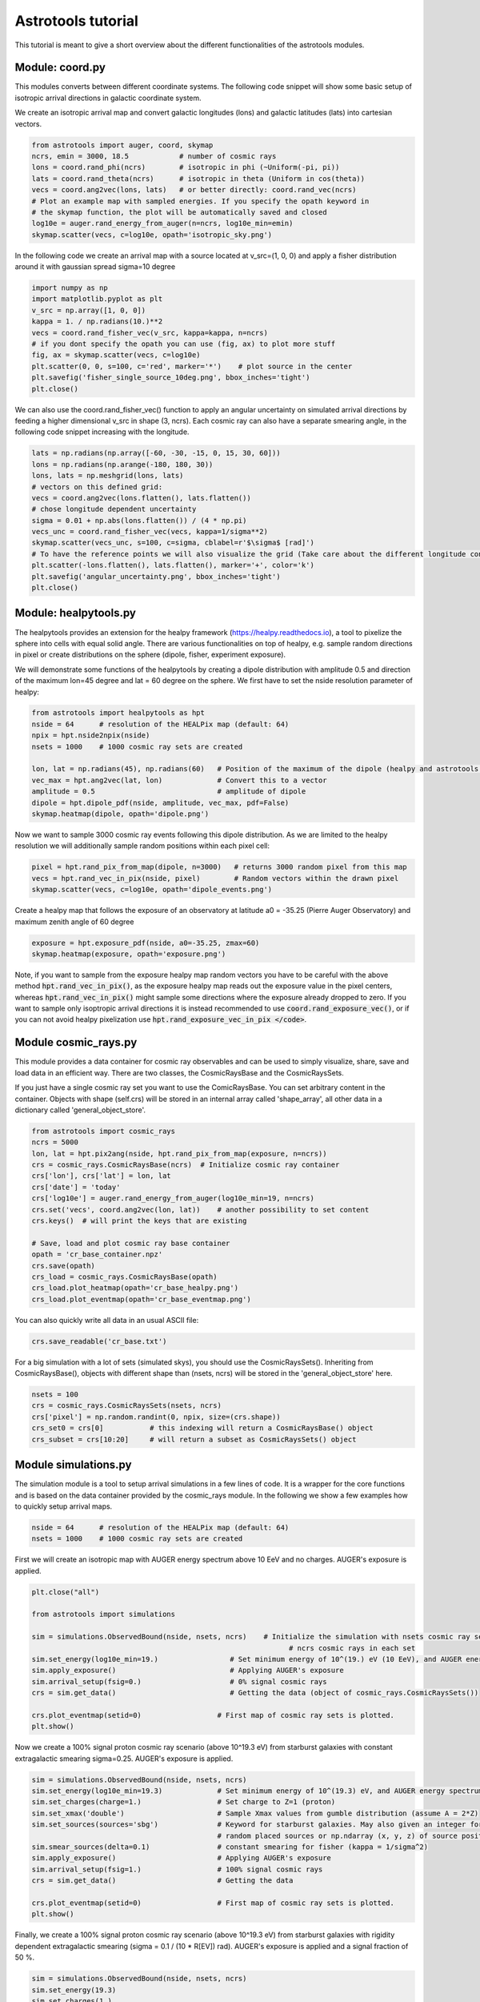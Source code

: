 ===================
Astrotools tutorial
===================

This tutorial is meant to give a short overview about the different functionalities
of the astrotools modules.

Module: coord.py
================
This modules converts between different coordinate systems.
The following code snippet will show some basic setup of isotropic arrival
directions in galactic coordinate system.

We create an isotropic arrival map and convert galactic longitudes (lons) and
galactic latitudes (lats) into cartesian vectors.

.. code-block:: python

  from astrotools import auger, coord, skymap
  ncrs, emin = 3000, 18.5            # number of cosmic rays
  lons = coord.rand_phi(ncrs)        # isotropic in phi (~Uniform(-pi, pi))
  lats = coord.rand_theta(ncrs)      # isotropic in theta (Uniform in cos(theta))
  vecs = coord.ang2vec(lons, lats)   # or better directly: coord.rand_vec(ncrs)
  # Plot an example map with sampled energies. If you specify the opath keyword in
  # the skymap function, the plot will be automatically saved and closed
  log10e = auger.rand_energy_from_auger(n=ncrs, log10e_min=emin)
  skymap.scatter(vecs, c=log10e, opath='isotropic_sky.png')

.. image:: img/isotropic_sky.png
  :scale: 50 %
  :align: center

In the following code we create an arrival map with a source located at
v_src=(1, 0, 0) and apply a fisher distribution around it with gaussian spread
sigma=10 degree

.. code-block:: python

  import numpy as np
  import matplotlib.pyplot as plt
  v_src = np.array([1, 0, 0])
  kappa = 1. / np.radians(10.)**2
  vecs = coord.rand_fisher_vec(v_src, kappa=kappa, n=ncrs)
  # if you dont specify the opath you can use (fig, ax) to plot more stuff
  fig, ax = skymap.scatter(vecs, c=log10e)
  plt.scatter(0, 0, s=100, c='red', marker='*')    # plot source in the center
  plt.savefig('fisher_single_source_10deg.png', bbox_inches='tight')
  plt.close()

.. image:: img/fisher_single_source_10deg.png
  :scale: 50 %
  :align: center

We can also use the coord.rand_fisher_vec() function to apply an angular uncertainty
on simulated arrival directions by feeding a higher dimensional v_src in shape (3, ncrs).
Each cosmic ray can also have a separate smearing angle, in the following code snippet
increasing with the longitude.

.. code-block:: python

  lats = np.radians(np.array([-60, -30, -15, 0, 15, 30, 60]))
  lons = np.radians(np.arange(-180, 180, 30))
  lons, lats = np.meshgrid(lons, lats)
  # vectors on this defined grid:
  vecs = coord.ang2vec(lons.flatten(), lats.flatten())
  # chose longitude dependent uncertainty
  sigma = 0.01 + np.abs(lons.flatten()) / (4 * np.pi)
  vecs_unc = coord.rand_fisher_vec(vecs, kappa=1/sigma**2)
  skymap.scatter(vecs_unc, s=100, c=sigma, cblabel=r'$\sigma$ [rad]')
  # To have the reference points we will also visualize the grid (Take care about the different longitude convention here)
  plt.scatter(-lons.flatten(), lats.flatten(), marker='+', color='k')
  plt.savefig('angular_uncertainty.png', bbox_inches='tight')
  plt.close()

.. image:: img/angular_uncertainty.png
  :scale: 50 %
  :align: center

Module: healpytools.py
================
The healpytools provides an extension for the healpy framework
(https://healpy.readthedocs.io), a tool to pixelize the sphere into cells with
equal solid angle. There are various functionalities on top of healpy, e.g.
sample random directions in pixel or create distributions on the sphere
(dipole, fisher, experiment exposure).

We will demonstrate some functions of the healpytools by creating a dipole
distribution with amplitude 0.5 and direction of the maximum lon=45 degree and
lat = 60 degree on the sphere. We first have to set the nside resolution parameter
of healpy:

.. code-block:: python

  from astrotools import healpytools as hpt
  nside = 64      # resolution of the HEALPix map (default: 64)
  npix = hpt.nside2npix(nside)
  nsets = 1000    # 1000 cosmic ray sets are created

  lon, lat = np.radians(45), np.radians(60)   # Position of the maximum of the dipole (healpy and astrotools definition)
  vec_max = hpt.ang2vec(lat, lon)             # Convert this to a vector
  amplitude = 0.5                             # amplitude of dipole
  dipole = hpt.dipole_pdf(nside, amplitude, vec_max, pdf=False)
  skymap.heatmap(dipole, opath='dipole.png')

.. image:: img/dipole.png
  :scale: 50 %
  :align: center

Now we want to sample 3000 cosmic ray events following this dipole distribution.
As we are limited to the healpy resolution we will additionally sample random
positions within each pixel cell:

.. code-block:: python

  pixel = hpt.rand_pix_from_map(dipole, n=3000)   # returns 3000 random pixel from this map
  vecs = hpt.rand_vec_in_pix(nside, pixel)        # Random vectors within the drawn pixel
  skymap.scatter(vecs, c=log10e, opath='dipole_events.png')

.. image:: img/dipole_events.png
  :scale: 50 %
  :align: center

Create a healpy map that follows the exposure of an observatory at latitude
a0 = -35.25 (Pierre Auger Observatory) and maximum zenith angle of 60 degree

.. code-block:: python

  exposure = hpt.exposure_pdf(nside, a0=-35.25, zmax=60)
  skymap.heatmap(exposure, opath='exposure.png')

.. image:: img/exposure.png
  :scale: 50 %
  :align: center

Note, if you want to sample from the exposure healpy map random vectors you
have to be careful with the above method :code:`hpt.rand_vec_in_pix()`,
as the exposure healpy map reads out the exposure value in the pixel centers,
whereas :code:`hpt.rand_vec_in_pix()` might sample some directions where
the exposure already dropped to zero. If you want to sample only isoptropic
arrival directions it is instead recommended to use
:code:`coord.rand_exposure_vec()`, or if you can not avoid healpy
pixelization use :code:`hpt.rand_exposure_vec_in_pix </code>`.

Module cosmic_rays.py
=====================

This module provides a data container for cosmic ray observables and can be used
to simply visualize, share, save and load data in an efficient way. There are
two classes, the CosmicRaysBase and the CosmicRaysSets.

If you just have a single cosmic ray set you want to use the ComicRaysBase. You can
set arbitrary content in the container. Objects with shape (self.crs) will be
stored in an internal array called 'shape_array', all other data in a
dictionary called 'general_object_store'.

.. code-block:: python

  from astrotools import cosmic_rays
  ncrs = 5000
  lon, lat = hpt.pix2ang(nside, hpt.rand_pix_from_map(exposure, n=ncrs))
  crs = cosmic_rays.CosmicRaysBase(ncrs)  # Initialize cosmic ray container
  crs['lon'], crs['lat'] = lon, lat
  crs['date'] = 'today'
  crs['log10e'] = auger.rand_energy_from_auger(log10e_min=19, n=ncrs)
  crs.set('vecs', coord.ang2vec(lon, lat))    # another possibility to set content
  crs.keys()  # will print the keys that are existing

  # Save, load and plot cosmic ray base container
  opath = 'cr_base_container.npz'
  crs.save(opath)
  crs_load = cosmic_rays.CosmicRaysBase(opath)
  crs_load.plot_heatmap(opath='cr_base_healpy.png')
  crs_load.plot_eventmap(opath='cr_base_eventmap.png')

You can also quickly write all data in an usual ASCII file:

.. code-block:: python

  crs.save_readable('cr_base.txt')

For a big simulation with a lot of sets (simulated skys), you should use the
CosmicRaysSets(). Inheriting from CosmicRaysBase(), objects with different
shape than (nsets, ncrs) will be stored in the 'general_object_store' here.

.. code-block:: python

  nsets = 100
  crs = cosmic_rays.CosmicRaysSets(nsets, ncrs)
  crs['pixel'] = np.random.randint(0, npix, size=(crs.shape))
  crs_set0 = crs[0]           # this indexing will return a CosmicRaysBase() object
  crs_subset = crs[10:20]     # will return a subset as CosmicRaysSets() object

Module simulations.py
=====================

The simulation module is a tool to setup arrival simulations in a few lines of
code. It is a wrapper for the core functions and is based on the data container
provided by the cosmic_rays module. In the following we show a few examples how
to quickly setup arrival maps.

.. code-block:: python

  nside = 64      # resolution of the HEALPix map (default: 64)
  nsets = 1000    # 1000 cosmic ray sets are created

First we will create an isotropic map with AUGER energy spectrum above 10 EeV and no charges.
AUGER's exposure is applied.

.. code-block:: python

  plt.close("all")

  from astrotools import simulations

  sim = simulations.ObservedBound(nside, nsets, ncrs)    # Initialize the simulation with nsets cosmic ray sets and
                                                               # ncrs cosmic rays in each set
  sim.set_energy(log10e_min=19.)                 # Set minimum energy of 10^(19.) eV (10 EeV), and AUGER energy spectrum
  sim.apply_exposure()                           # Applying AUGER's exposure
  sim.arrival_setup(fsig=0.)                     # 0% signal cosmic rays
  crs = sim.get_data()                           # Getting the data (object of cosmic_rays.CosmicRaysSets())

  crs.plot_eventmap(setid=0)                  # First map of cosmic ray sets is plotted.
  plt.show()

.. image:: img/isotropy_auger.png
  :scale: 50 %
  :align: center

Now we create a 100% signal proton cosmic ray scenario (above 10^19.3 eV) from starburst galaxies with constant
extragalactic smearing sigma=0.25. AUGER's exposure is applied.

.. code-block:: python

  sim = simulations.ObservedBound(nside, nsets, ncrs)
  sim.set_energy(log10e_min=19.3)             # Set minimum energy of 10^(19.3) eV, and AUGER energy spectrum (20 EeV)
  sim.set_charges(charge=1.)                  # Set charge to Z=1 (proton)
  sim.set_xmax('double')                      # Sample Xmax values from gumble distribution (assume A = 2*Z)
  sim.set_sources(sources='sbg')              # Keyword for starburst galaxies. May also given an integer for number of
                                              # random placed sources or np.ndarray (x, y, z) of source positions.
  sim.smear_sources(delta=0.1)                # constant smearing for fisher (kappa = 1/sigma^2)
  sim.apply_exposure()                        # Applying AUGER's exposure
  sim.arrival_setup(fsig=1.)                  # 100% signal cosmic rays
  crs = sim.get_data()                        # Getting the data

  crs.plot_eventmap(setid=0)                  # First map of cosmic ray sets is plotted.
  plt.show()

.. image:: img/sbg_const_fisher.png
  :scale: 50 %
  :align: center

Finally, we create a 100% signal proton cosmic ray scenario (above 10^19.3 eV) from starburst galaxies with rigidity dependent
extragalactic smearing (sigma = 0.1 / (10 * R[EV]) rad). AUGER's exposure is applied and a signal fraction of 50 %.

.. code-block:: python

  sim = simulations.ObservedBound(nside, nsets, ncrs)
  sim.set_energy(19.3)
  sim.set_charges(1.)
  sim.set_sources('sbg')
  sim.set_rigidity_bins(np.arange(17., 20.48, 0.02) - 0.01)  # setting rigidity bins (either np.ndarray or the magnetic field lens)
  sim.smear_sources(delta=0.2, dynamic=True)  # dynamic=True for rigidity dependent RMS deflection (sigma / R[10EV])
  sim.apply_exposure()
  sim.arrival_setup(fsig=0.5)
  crs = sim.get_data()

  crs.plot_eventmap(setid=0)
  plt.show()

.. image:: img/sbg_dynamic_fisher.png
  :scale: 50 %
  :align: center

For usage of the galactic magnetic field lenses please refer to the
test/tutorial/tutorial.py file in the repository.

Module gamale.py
=====================

The gamale (GAlactic MAgnetic LEns) module is a tool for handling galactic magnetic
field lenses. The lenses can be created with the lens-factory:
https://git.rwth-aachen.de/astro/lens-factory .
Lenses provide information of the deflection of cosmic rays, consisting of matrices
mapping a cosmic ray's extragalactic origin to the observed direction on Earth. They
are healpy based (https://healpy.readthedocs.io) and typically given in the nside=64
resolution to have an angular resolution of about 0.5 degrees. Thus, the matrices are
of shape 49152 x 49152, and because of their size saved in scipy sparse format.
Individual matrices ('lens parts') represent the deflection of particles in a specific
rigidity range. One lens consists of multiple .npz-files (the lens parts) and a
.cfg-file including information about the simulation and the rigidity range of the
lens parts.

The following code requires a galactic field lens on your hard drive. First, we load the
lens and a lens part.

.. code-block:: python

  # Loading a lens
  lens_path = '/path/to/config/file.cfg'
  lens = gamale.Lens(lens_path)

  # Loading the lens part corresponding to a particle of energy log10e and charge z
  log10e = 19  # Make sure that the rigidity is covered in your lens
  z = 1
  lens_part = lens.get_lens_part(loog10e=log10e, z=z)

  # Alternatively, a lens part can be loaded directly
  lens_part_path = '/path/to/lens/part.npz'
  lens_part = gamale.load_lens_part(lens_part_path)

The lens part can be used to get the mapping between the extragalactic origin and the
observed direction.

.. code-block:: python

  # Compute the observed directions of cosmic rays that arrives from direction of the
  # extragalactic pixel eg_pix after backpropagation from earth. The amount of
  # backpropagated cosmic rays per pixel is found as "Stat" in the .cfg-file.
  eg_pix = np.random.randint(0, npix)
  obs_dist = gamale.observed_vector(lens_part, eg_pix)  # Distribution of shape (Nside,)
  print("A cosmic ray originating from pixel %i is most likely observed in pixel %i." % (eg_pix, np.argmax(obs_dist)))

  # The other direction is also possible. Calculate the distribution of extragalactic
  # directions for cosmic rays arriving in the observed direction 'obs_pix'.
  obs_pix = np.random.randint(0, npix)
  eg_dist = gamale.extragalactic_vector(lens_part, obs_pix)  # Distribution of shape (Nside,)
  print("A cosmic ray observed in pixel %i most likely originated in pixel %i." % (obs_pix, np.argmax(eg_dist)))

Gamale includes a function to automatically compute the mean deflection both for the
complete lens part and direction dependent in form of a skymap.

.. code-block:: python

  # Calculating the mean deflection
  mean_deflection = gamale.mean_deflection(lens_part)  # in radians
  print("The mean deflection for this rigidity is %f degree." % np.rad2deg(mean_deflection))
  # Mean deflection skymap
  deflection_map = gamale.mean_deflection(lens_part, skymap=True)
  skymap.heatmap(np.rad2deg(deflection_map), label='deflection / degree', cmap='jet', opath='deflection_map.png')

.. image:: img/deflection_map.png
  :scale: 50 %
  :align: center

Using the observed_vector() function, it is possible to calculate the
flux / transparency of the galactic magnetic field outside of the galaxy by computing
the sum of all observed rays reaching Earth originating from the extragalactic
pixel 'pix'. The larger the amount of flux for that given pixel, the more likely a cosmic
ray originating from that direction reaches Earth.

.. code-block:: python

  # brute force calculation of the flux map
  flux = np.zeros(npix)
  for pix in range(npix):
      flux[pix] = np.sum(gamale.observed_vector(lens_part, pix))

  # gamale function to calculate the flux
  flux = gamale.flux_map(lens_part)
  skymap.heatmap(flux, label='Flux [a.u.]', opath='flux_map.png')

.. image:: img/flux_map.png
  :scale: 50 %
  :align: center

Finally, an entire probability distributions of extragalactic cosmic rays can be
'lensed' to Earth by a fast matrix multiplication:

.. code-block:: python

  # We create an extragalctic distributions of 30 gaussian source priors
  eg_map = np.zeros(npix)
  for i in range(30):
      v_src = coord.rand_vec()
      sigma = 10 + 10 * np.random.random()
      eg_map += hpt.fisher_pdf(nside, v_src, k=1/np.deg2rad(sigma)**2, sparse=False)
  eg_map /= np.sum(eg_map)  # normalize to probability density distribution
  skymap.heatmap(eg_map, label='p', opath='extragalactic_distribution.png')

.. image:: img/extragalactic_distribution.png
  :scale: 50 %
  :align: center

.. code-block:: python

  # matrix multiplication to obtain an observed map
  obs_map = lens_part.dot(eg_map)
  skymap.heatmap(obs_map, label='p', opath='lensed_observed_distribution.png')

.. image:: img/lensed_observed_distribution.png
  :scale: 50 %
  :align: center

Module skymap.py
=====================

The skymap module have already been presented multiplet times in the tutorial
so far. Still there is one special visualization of a close-up look, that is
demonstrated in the following.

If you have installed the python package 'basemap' you can execute the following code:

.. code-block:: python

  # Assume we have an isotropic skymap
  sim = simulations.ObservedBound(nside, nsets=2, ncrs=10000)
  sim.set_energy(log10e_min=19.)                 # Set minimum energy of 10^(19.) eV (10 EeV), and AUGER energy spectrum
  sim.arrival_setup(fsig=0.)                     # 0% signal cosmic rays
  crs = sim.get_data()           # Getting the data (object of cosmic_rays.CosmicRaysSets())

Now we can setup a close-up view by specifying the coordinates of the
region of interest (roi):

.. code-block:: python

  from astrotools.skymap import PlotSkyPatch
  patch = PlotSkyPatch(lon_roi=np.deg2rad(30), lat_roi=np.deg2rad(60), r_roi=0.2, title='My SkyPatch')
  mappable = patch.plot_crs(crs, set_idx=0)
  patch.mark_roi()
  patch.plot_grid()
  patch.colorbar(mappable)
  patch.savefig("skypatch.png")

.. image:: img/skypatch.png
  :scale: 50 %
  :align: center
